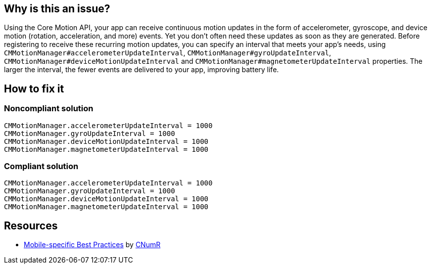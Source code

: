 :!sectids:

== Why is this an issue?

Using the Core Motion API, your app can receive continuous motion updates in the form of accelerometer, gyroscope, and device motion (rotation, acceleration, and more) events. Yet you don't often need these updates as soon as they are generated. Before registering to receive these recurring motion updates, you can specify an interval that meets your app’s needs, using `CMMotionManager#accelerometerUpdateInterval`, `CMMotionManager#gyroUpdateInterval`, `CMMotionManager#deviceMotionUpdateInterval` and `CMMotionManager#magnetometerUpdateInterval` properties. The larger the interval, the fewer events are delivered to your app, improving battery life.

== How to fix it

=== Noncompliant solution

```swift
CMMotionManager.accelerometerUpdateInterval = 1000
CMMotionManager.gyroUpdateInterval = 1000
CMMotionManager.deviceMotionUpdateInterval = 1000
CMMotionManager.magnetometerUpdateInterval = 1000
```

=== Compliant solution

```swift
CMMotionManager.accelerometerUpdateInterval = 1000
CMMotionManager.gyroUpdateInterval = 1000
CMMotionManager.deviceMotionUpdateInterval = 1000
CMMotionManager.magnetometerUpdateInterval = 1000
```

== Resources

- https://github.com/cnumr/best-practices-mobile[Mobile-specific Best Practices] by https://collectif.greenit.fr/index_en.html[CNumR]
